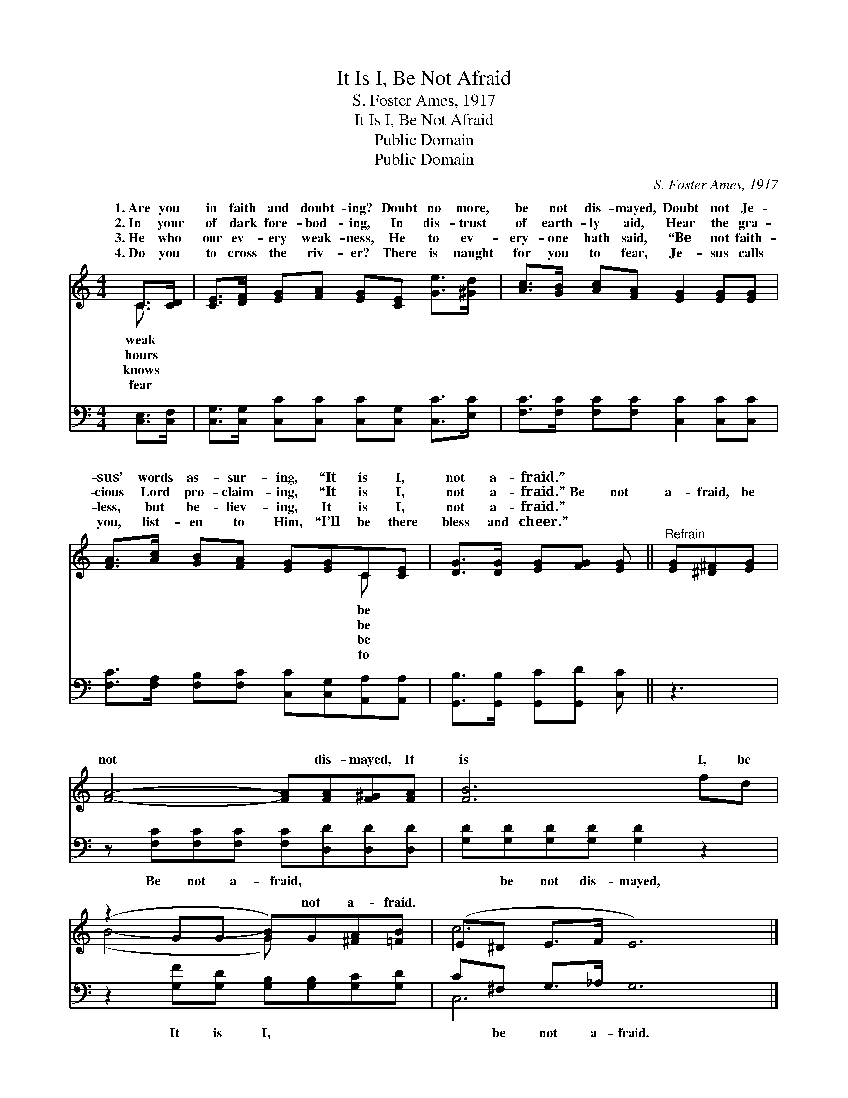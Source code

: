 X:1
T:It Is I, Be Not Afraid
T:S. Foster Ames, 1917
T:It Is I, Be Not Afraid
T:Public Domain
T:Public Domain
C:S. Foster Ames, 1917
Z:Public Domain
%%score ( 1 2 ) ( 3 4 )
L:1/8
M:4/4
K:C
V:1 treble 
V:2 treble 
V:3 bass 
V:4 bass 
V:1
 C>[CD] | [CE]>[DF] [EG][FA] [EG][CE] [Ge]>[^Gd] | [Ac]>[GB] [Ac][FA] [EG]2 [EG][EG] | %3
w: 1.~Are you|in faith and doubt- ing? Doubt no more,|be not dis- mayed, Doubt not Je-|
w: 2.~In your|of dark fore- bod- ing, In dis- trust|of earth- ly aid, Hear the gra-|
w: 3.~He who|our ev- ery weak- ness, He to ev-|ery- one hath said, “Be not faith-|
w: 4.~Do you|to cross the riv- er? There is naught|for you to fear, Je- sus calls|
 [FA]>[Ac] [GB][FA] [EG][EG]C[CE] | [DG]>[DG] [EG][FG] [EG] ||"^Refrain" [EG][^D^F][EG] | %6
w: sus’ words as- sur- ing, “It is I,|not a- fraid.” * *||
w: cious Lord pro- claim- ing, “It is I,|not a- fraid.” Be not|a- fraid, be|
w: less, but be- liev- ing, It is I,|not a- fraid.” * *||
w: you, list- en to Him, “I’ll be there|bless and cheer.” * *||
 [FA]4- [FA][FA][F^G][FA] | [FB]6 fd | (z2 GG [GB])G[^FA][=FB] | (E^D E>F E6) |] %10
w: ||||
w: not * dis- mayed, It|is I, be|* * * not a- fraid.||
w: ||||
w: ||||
V:2
 C3/2 x/ | x8 | x8 | x6 C x | x5 || x3 | x8 | x8 | (B4- G) x3 | c6 x4 |] %10
w: weak|||be|||||||
w: hours|||be|||||||
w: knows|||be|||||||
w: fear|||to|||||||
V:3
 [C,E,]>[C,F,] | [C,G,]>[C,G,] [C,C][C,C] [C,C][C,G,] [C,C]>[E,C] | %2
w: ~ ~|~ ~ ~ ~ ~ ~ ~ ~|
 [F,C]>[F,C] [F,C][F,C] [C,C]2 [C,C][C,C] | [F,C]>[F,A,] [F,B,][F,C] [C,C][C,G,][A,,A,][A,,A,] | %4
w: ~ ~ ~ ~ ~ ~ ~|~ ~ ~ ~ ~ ~ ~ ~|
 [G,,B,]>[G,,B,] [G,,C][G,,D] [C,C] || z3 | z [F,C][F,C][F,C] [F,C][D,D][D,D][D,D] | %7
w: ~ ~ ~ ~ ~||Be not a- fraid, ~ ~ ~|
 [G,D][G,D][G,D][G,D] [G,D]2 z2 | z2 [G,F][G,D] [G,B,][G,B,][G,C][G,D] | C^F, G,>_A, G,6 |] %10
w: ~ be not dis- mayed,|It is I, ~ ~ ~|~ be not a- fraid.|
V:4
 x2 | x8 | x8 | x8 | x5 || x3 | x8 | x8 | x8 | C,6 x4 |] %10

